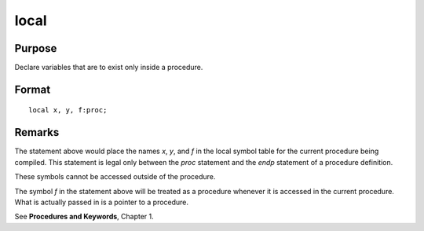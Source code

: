 
local
==============================================

.. _local:
.. index:: local

Purpose
----------------

Declare variables that are to exist only inside a procedure.

Format
----------------

::

    local x, y, f:proc;


Remarks
-------

The statement above would place the names *x*, *y*, and *f* in the local
symbol table for the current procedure being compiled. This statement is
legal only between the `proc` statement and the `endp` statement of a
procedure definition.

These symbols cannot be accessed outside of the procedure.

The symbol *f* in the statement above will be treated as a procedure
whenever it is accessed in the current procedure. What is actually
passed in is a pointer to a procedure.

See **Procedures and Keywords**, Chapter 1.

.. seealso:: Functions `proc`

